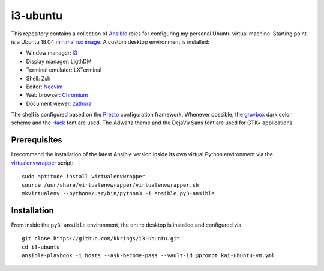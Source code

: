 i3-ubuntu
=========

This repository contains a collection of Ansible_ roles for configuring my
personal Ubuntu virtual machine. Starting point is a Ubuntu 18.04 `minimal iso
image`_. A custom desktop environment is installed:

* Window manager: i3_
* Display manager: LigthDM
* Terminal emulator: LXTerminal
* Shell: Zsh
* Editor: Neovim_
* Web browser: Chromium_
* Document viewer: zathura_

The shell is configured based on the Prezto_ configuration framework. Whenever
possible, the gruvbox_ dark color scheme and the Hack_ font are used. The
Adwaita theme and the DejaVu Sans font are used for GTK+ applications.

Prerequisites
-------------

I recommend the installation of the latest Ansible version inside its own
virtual Python environment via the virtualenvwrapper_ script::

    sudo aptitude install virtualenvwrapper
    source /usr/share/virtualenvwrapper/virtualenvwrapper.sh
    mkvirtualenv --python=/usr/bin/python3 -i ansible py3-ansible

Installation
------------

From inside the ``py3-ansible`` environment, the entire desktop is installed
and configured via::

    git clone https://github.com/kkrings/i3-ubuntu.git
    cd i3-ubuntu
    ansible-playbook -i hosts --ask-become-pass --vault-id @prompt kai-ubuntu-vm.yml

.. External links
.. _Ansible:
    https://www.ansible.com/

.. _minimal iso image:
    https://help.ubuntu.com/community/Installation/MinimalCD/

.. _i3:
    https://i3wm.org/

.. _Chromium:
    https://www.chromium.org/Home/

.. _zathura:
    https://pwmt.org/projects/zathura/

.. _Neovim:
    https://neovim.io/

.. _Prezto:
    https://github.com/sorin-ionescu/prezto/

.. _gruvbox:
    https://github.com/morhetz/gruvbox/

.. _Hack:
    https://sourcefoundry.org/hack/

.. _virtualenvwrapper:
    http://virtualenvwrapper.readthedocs.io/en/latest/
